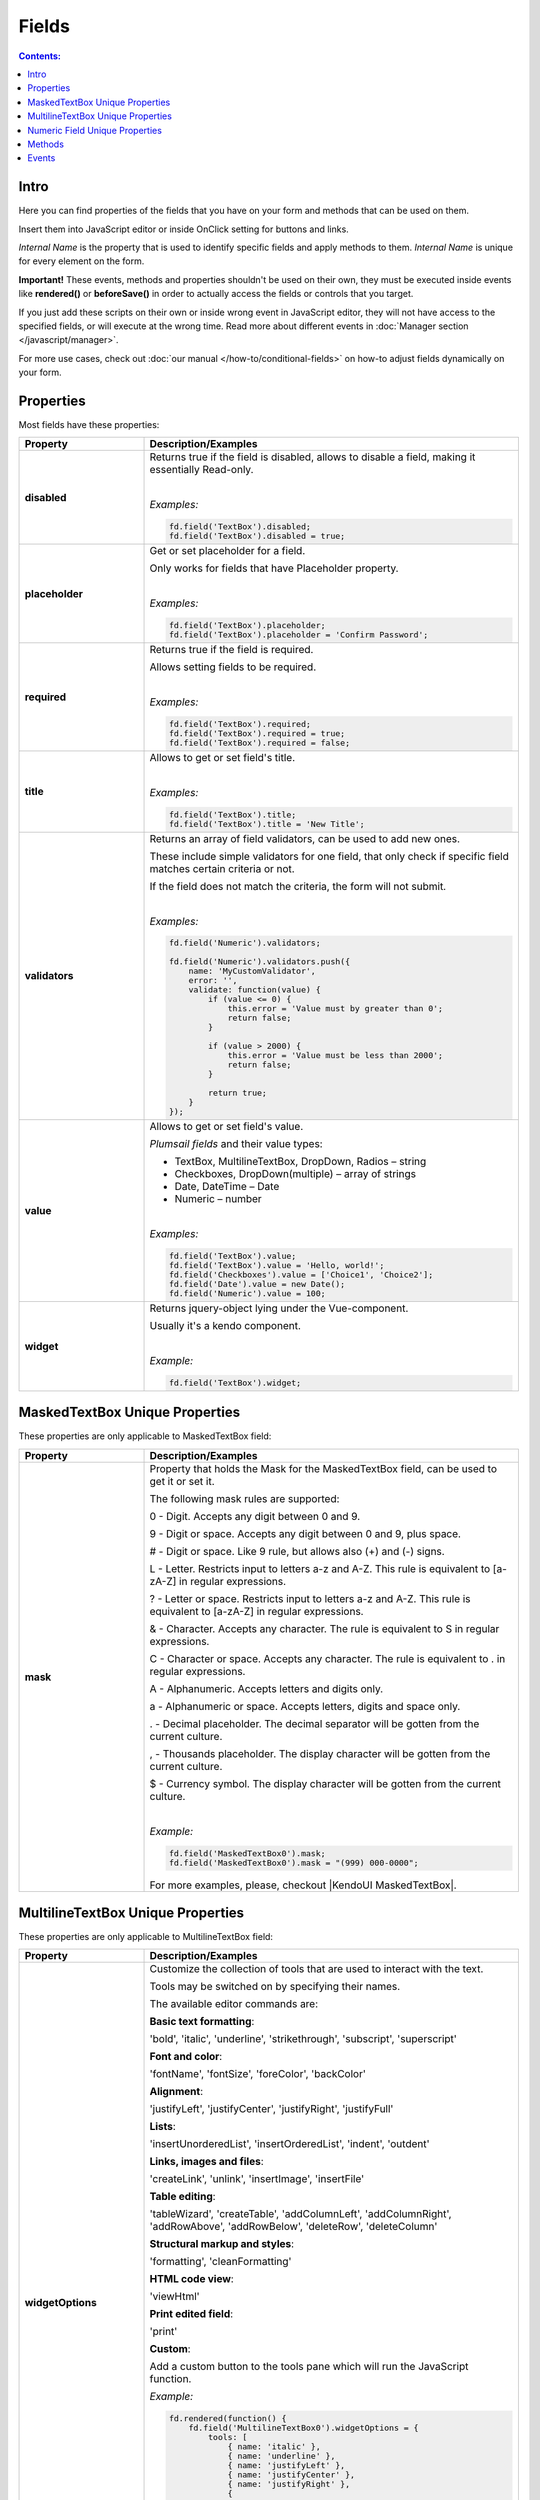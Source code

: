 Fields
==================================================

.. contents:: Contents:
 :local:
 :depth: 1
 
Intro
--------------------------------------------------
Here you can find properties of the fields that you have on your form and methods that can be used on them. 

Insert them into JavaScript editor or inside OnClick setting for buttons and links.

*Internal Name* is the property that is used to identify specific fields and apply methods to them. *Internal Name* is unique for every element on the form.

**Important!** These events, methods and properties shouldn't be used on their own, they must be executed inside events 
like **rendered()** or **beforeSave()** in order to actually access the fields or controls that you target.

If you just add these scripts on their own or inside wrong event in JavaScript editor,
they will not have access to the specified fields, or will execute at the wrong time.
Read more about different events in :doc:`Manager section </javascript/manager>`.

For more use cases, check out :doc:`our manual </how-to/conditional-fields>` on how-to adjust fields dynamically on your form.

Properties
--------------------------------------------------
Most fields have these properties:

.. list-table::
    :header-rows: 1
    :widths: 10 30

    *   -   Property
        -   Description/Examples
    *   -   **disabled**
        -   Returns true if the field is disabled, allows to disable a field, making it essentially Read-only.
            
            |

            *Examples:*
            
            .. code-block:: javascript

                fd.field('TextBox').disabled;
                fd.field('TextBox').disabled = true;
    
    *   -   **placeholder**
        -   Get or set placeholder for a field.

            Only works for fields that have Placeholder property.
            
            |

            *Examples:*
            
            .. code-block:: javascript

                fd.field('TextBox').placeholder;
                fd.field('TextBox').placeholder = 'Confirm Password';

    *   -   **required**
        -   Returns true if the field is required. 
        
            Allows setting fields to be required.
            
            |

            *Examples:*
            
            .. code-block:: javascript
                
                fd.field('TextBox').required;
                fd.field('TextBox').required = true;
                fd.field('TextBox').required = false;

    *   -   **title**
        -   Allows to get or set field's title.
            
            |

            *Examples:*
            
            .. code-block:: javascript

                fd.field('TextBox').title;
                fd.field('TextBox').title = 'New Title';

    *   -   **validators**
        -   Returns an array of field validators, can be used to add new ones.

            These include simple validators for one field, that only check if specific field matches certain criteria or not.

            If the field does not match the criteria, the form will not submit.
            
            |

            *Examples:*
            
            .. code-block:: javascript

                fd.field('Numeric').validators;
        
                fd.field('Numeric').validators.push({
                    name: 'MyCustomValidator',
                    error: '',
                    validate: function(value) {
                        if (value <= 0) {
                            this.error = 'Value must by greater than 0';
                            return false;
                        }
                        
                        if (value > 2000) {
                            this.error = 'Value must be less than 2000';
                            return false;
                        }
                        
                        return true;
                    }
                });

    *   -   **value**
        -   Allows to get or set field's value.

            *Plumsail fields* and their value types:

            * TextBox, MultilineTextBox, DropDown, Radios – string

            * Checkboxes, DropDown(multiple) – array of strings

            * Date, DateTime – Date

            * Numeric – number
            
            |

            *Examples:*
            
            .. code-block:: javascript

                fd.field('TextBox').value;
                fd.field('TextBox').value = 'Hello, world!';
                fd.field('Checkboxes').value = ['Choice1', 'Choice2'];
                fd.field('Date').value = new Date();
                fd.field('Numeric').value = 100;

    *   -   **widget**
        -   Returns jquery-object lying under the Vue-component. 
        
            Usually it's a kendo component.
            
            |

            *Example:*
            
            .. code-block:: javascript

                fd.field('TextBox').widget;

MaskedTextBox Unique Properties
--------------------------------------------------
These properties are only applicable to MaskedTextBox field:

.. list-table::
    :header-rows: 1
    :widths: 10 30

    *   -   Property
        -   Description/Examples
        
    *   -   **mask**
        -   Property that holds the Mask for the MaskedTextBox field, can be used to get it or set it.

            The following mask rules are supported:

            0 - Digit. Accepts any digit between 0 and 9.

            9 - Digit or space. Accepts any digit between 0 and 9, plus space.

            # - Digit or space. Like 9 rule, but allows also (+) and (-) signs.

            L - Letter. Restricts input to letters a-z and A-Z. This rule is equivalent to [a-zA-Z] in regular expressions.

            ? - Letter or space. Restricts input to letters a-z and A-Z. This rule is equivalent to [a-zA-Z] in regular expressions.

            & - Character. Accepts any character. The rule is equivalent to \S in regular expressions.

            C - Character or space. Accepts any character. The rule is equivalent to . in regular expressions.

            A - Alphanumeric. Accepts letters and digits only.

            a - Alphanumeric or space. Accepts letters, digits and space only.

            . - Decimal placeholder. The decimal separator will be gotten from the current culture.

            , - Thousands placeholder. The display character will be gotten from the current culture.

            $ - Currency symbol. The display character will be gotten from the current culture.
            
            |

            *Example:*
            
            .. code-block:: javascript

                fd.field('MaskedTextBox0').mask;
                fd.field('MaskedTextBox0').mask = "(999) 000-0000";

            For more examples, please, checkout |KendoUI MaskedTextBox|.

.. |KendoUI MaskedTextBox| raw:: html

               <a href="https://demos.telerik.com/kendo-ui/maskedtextbox/index" target="_blank">KendoUI MaskedTextBox</a>

.. |Kendo UI NumericTextBox widget| raw:: html

               <a href="https://docs.telerik.com/kendo-ui/api/javascript/ui/numerictextbox" target="_blank">Kendo UI NumericTextBox widget</a>

MultilineTextBox Unique Properties
--------------------------------------------------
These properties are only applicable to MultilineTextBox field:

.. list-table::
    :header-rows: 1
    :widths: 10 30

    *   -   Property
        -   Description/Examples
    
    *   -   **widgetOptions**
        -   Customize the collection of tools that are used to interact with the text.

            Tools may be switched on by specifying their names. 

            The available editor commands are:

            **Basic text formatting**:

            'bold', 'italic', 'underline', 'strikethrough', 'subscript', 'superscript'
            

            **Font and color**:

            'fontName', 'fontSize', 'foreColor', 'backColor'


            **Alignment**:

            'justifyLeft', 'justifyCenter', 'justifyRight', 'justifyFull' 


            **Lists**:

            'insertUnorderedList', 'insertOrderedList', 'indent', 'outdent' 


            **Links, images and files**:

            'createLink', 'unlink', 'insertImage', 'insertFile' 


            **Table editing**:

            'tableWizard', 'createTable', 'addColumnLeft', 'addColumnRight', 
            'addRowAbove', 'addRowBelow', 'deleteRow', 'deleteColumn' 


            **Structural markup and styles**:

            'formatting',  'cleanFormatting'  

            
            **HTML code view**:

            'viewHtml'


            **Print edited field**:  

            'print'


            **Custom**:
            
            Add a custom button to the tools pane which will run the JavaScript function. 

            
            *Example:*
            
            .. code-block:: javascript
                
                fd.rendered(function() {
                    fd.field('MultilineTextBox0').widgetOptions = {
                        tools: [
                            { name: 'italic' },
                            { name: 'underline' },
                            { name: 'justifyLeft' },
                            { name: 'justifyCenter' },
                            { name: 'justifyRight' }, 
                            {
                                name: "custom",
                                tooltip: "Insert profile template",
                                exec: function(e) {
                                    var editor = $(this).data("kendoEditor");
                                    editor.exec("inserthtml", { 
                                        value: "<strong>Name: </strong><br />
                                                <strong>Age: </strong><br /> 
                                                <strong>Gender: </strong><br />
                                                <strong>Email: </strong><br />" 
                                    });
                                }
                            }
                        ]
                    } 
                });   


                 
Numeric Field Unique Properties
--------------------------------------------------
These properties are only applicable to Numeric field: 

.. list-table::
    :header-rows: 1
    :widths: 10 30

    *   -   Property
        -   Description/Examples
        
    *   -   **widgetOptions**
        -   Property that holds |Kendo UI NumericTextBox widget|. 

            - **decimals** - Specifies the number of precision applied to the field value. If not set, the precision defined by the current culture is used.

            - **factor** - Specifies the factor by which the value is multiplied. 

            - **format** - Specifies displayed number format.

              - "n", "n0", "n3" — Renders a number.

              - "c", "c0", "c3" — Renders a currency value.
              
              - "p", "p0", "p3" — Renders a percentage (number is multiplied by 100).

                Where 0,3 - number of decimal places displayed.

            - **min** / **max** - Specifies the largest and smallest value the user can enter. 

            - **restrictDecimals** - Specifies whether the length of the decimal should be restricted during typing. The length of the fraction is defined by the decimals value.  

            - **round** - Specifies whether the value should be rounded or truncated. 

            - **step** - Specifies the value used to increment or decrement widget value. 

            |

            *Example #1*

            Input value: **153.965**

            Displayed value: **$154**
            
            .. code-block:: javascript

                fd.field('Numeric0').widgetOptions = {
                    format:"c0",
                    decimals: 3
                }
            
            |

            *Example #2*

            Input value: **95**

            Displayed value: **95%**

            Value increments/decrements by one.
            
            .. code-block:: javascript

                fd.field('Numeric0').widgetOptions = {
                    format: "p0",
                    factor: 100,
                    min: 0,
                    max: 1,
                    step: 0.01
                }

            |

            *Example #3*

            Input value: **122,7669**

            Displayed value: **122,77**
            
            .. code-block:: javascript

                fd.field('Numeric0').widgetOptions = {
                    format: "n2",
                    decimals: 4
                }                         



Methods
--------------------------------------------------
These methods are applicable to most fields:

.. list-table::
    :header-rows: 1
    :widths: 10 30
        
    *   -   Method
        -   Description/Examples
    
    *   -   **clear()**
        -   Clears the field.
            
            |

            *Example:*
            
            .. code-block:: javascript

                fd.field('TextBox').clear();

    *   -   **validate()**
        -   Checks to see if field is valid or not. If not, returns false, highlights field and adds error message under it.
            
            |

            *Example:*
            
            .. code-block:: javascript

                fd.field("TextBox").validate();

Events
--------------------------------------------------

.. list-table::
    :header-rows: 1
    :widths: 10 30
        
    *   -   Event
        -   Description/Examples

    *   -   **change**
        -   Triggers when field value is changed.
            
            |

            *Example:*
            
            .. code-block:: javascript

                fd.field('TextBox').$on('change', function(value) {
                    alert('New value: ' + value);
                });